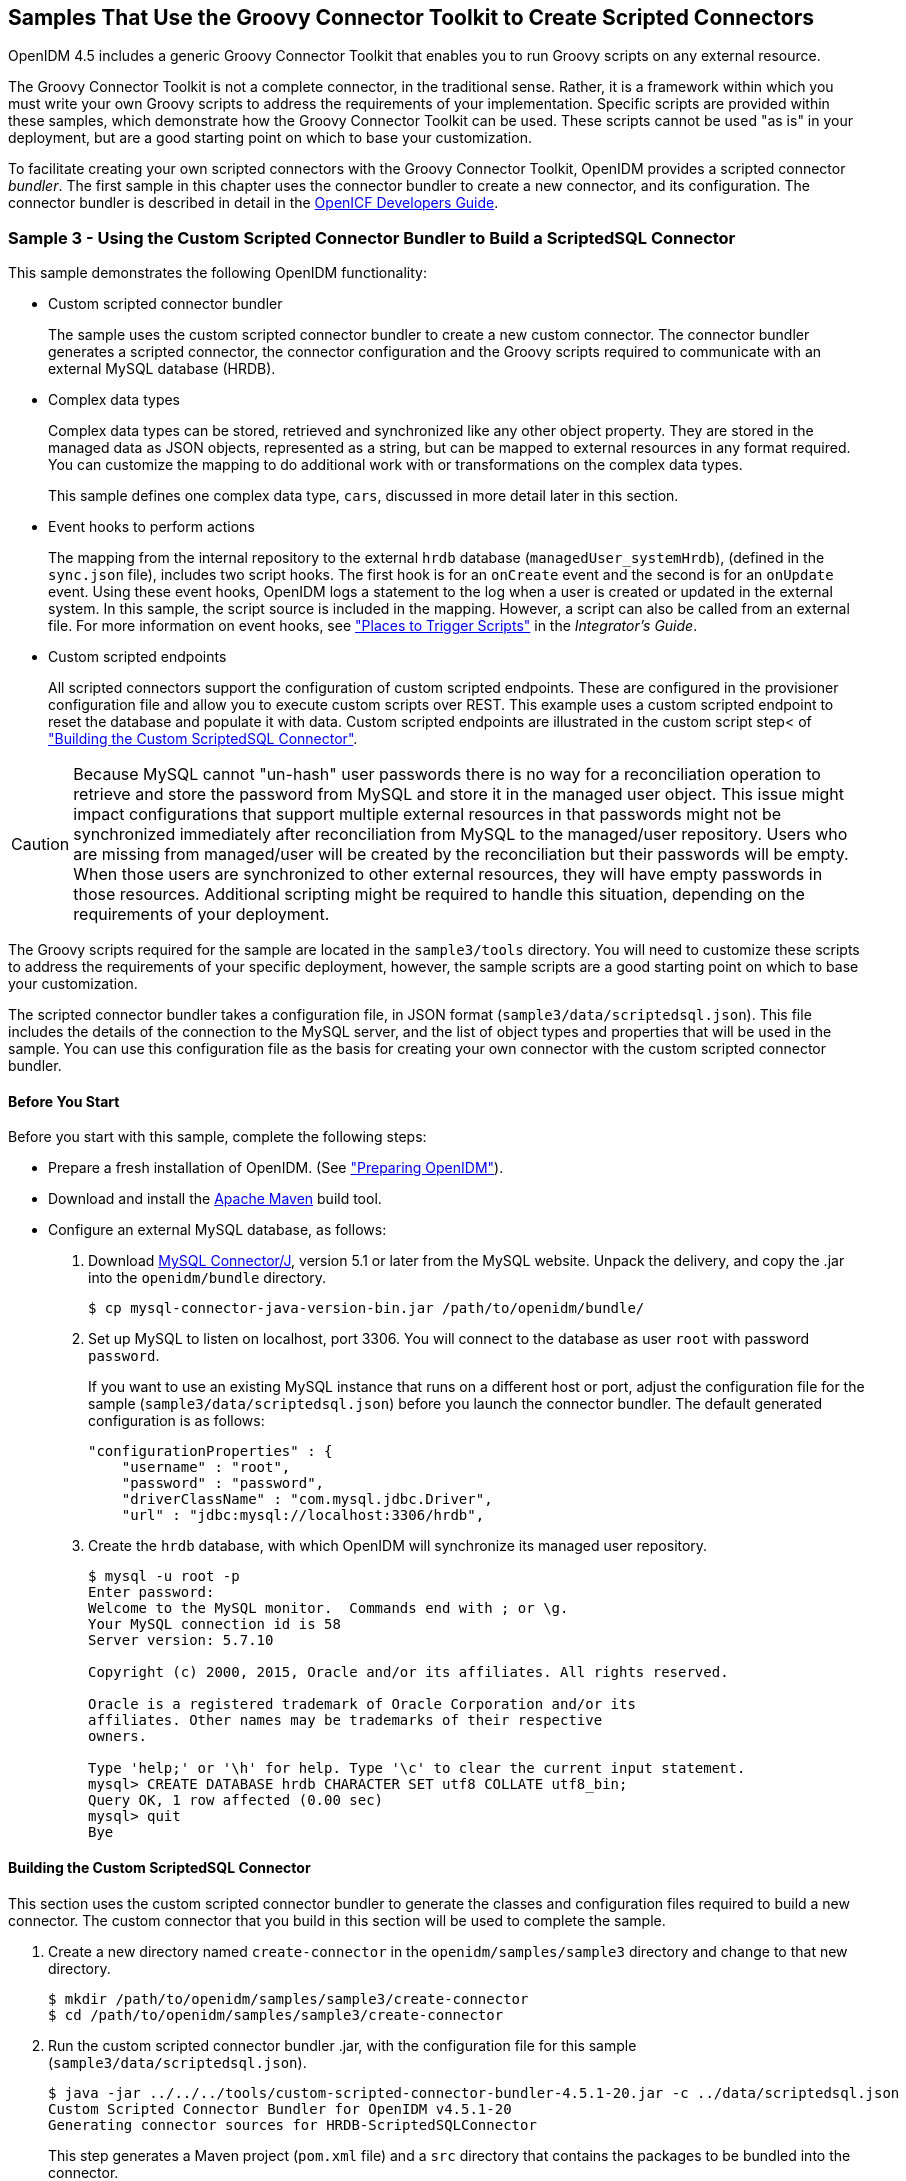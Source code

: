 ////
  The contents of this file are subject to the terms of the Common Development and
  Distribution License (the License). You may not use this file except in compliance with the
  License.
 
  You can obtain a copy of the License at legal/CDDLv1.0.txt. See the License for the
  specific language governing permission and limitations under the License.
 
  When distributing Covered Software, include this CDDL Header Notice in each file and include
  the License file at legal/CDDLv1.0.txt. If applicable, add the following below the CDDL
  Header, with the fields enclosed by brackets [] replaced by your own identifying
  information: "Portions copyright [year] [name of copyright owner]".
 
  Copyright 2017 ForgeRock AS.
  Portions Copyright 2024-2025 3A Systems LLC.
////

:figure-caption!:
:example-caption!:
:table-caption!:


[#chap-groovy-samples]
== Samples That Use the Groovy Connector Toolkit to Create Scripted Connectors

OpenIDM 4.5 includes a generic Groovy Connector Toolkit that enables you to run Groovy scripts on any external resource.

The Groovy Connector Toolkit is not a complete connector, in the traditional sense. Rather, it is a framework within which you must write your own Groovy scripts to address the requirements of your implementation. Specific scripts are provided within these samples, which demonstrate how the Groovy Connector Toolkit can be used. These scripts cannot be used "as is" in your deployment, but are a good starting point on which to base your customization.

To facilitate creating your own scripted connectors with the Groovy Connector Toolkit, OpenIDM provides a scripted connector __bundler__. The first sample in this chapter uses the connector bundler to create a new connector, and its configuration. The connector bundler is described in detail in the link:https://github.com/OpenIdentityPlatform/OpenICF/wiki/Developer-Guide[OpenICF Developers Guide, window=\_blank].

[#more-sample3]
=== Sample 3 - Using the Custom Scripted Connector Bundler to Build a ScriptedSQL Connector

This sample demonstrates the following OpenIDM functionality:

* Custom scripted connector bundler
+
The sample uses the custom scripted connector bundler to create a new custom connector. The connector bundler generates a scripted connector, the connector configuration and the Groovy scripts required to communicate with an external MySQL database (HRDB).

* Complex data types
+
Complex data types can be stored, retrieved and synchronized like any other object property. They are stored in the managed data as JSON objects, represented as a string, but can be mapped to external resources in any format required. You can customize the mapping to do additional work with or transformations on the complex data types.
+
This sample defines one complex data type, `cars`, discussed in more detail later in this section.

* Event hooks to perform actions
+
The mapping from the internal repository to the external `hrdb` database (`managedUser_systemHrdb`), (defined in the `sync.json` file), includes two script hooks. The first hook is for an `onCreate` event and the second is for an `onUpdate` event. Using these event hooks, OpenIDM logs a statement to the log when a user is created or updated in the external system. In this sample, the script source is included in the mapping. However, a script can also be called from an external file. For more information on event hooks, see xref:../integrators-guide/appendix-scripting.adoc#script-places["Places to Trigger Scripts"] in the __Integrator's Guide__.

* Custom scripted endpoints
+
All scripted connectors support the configuration of custom scripted endpoints. These are configured in the provisioner configuration file and allow you to execute custom scripts over REST. This example uses a custom scripted endpoint to reset the database and populate it with data. Custom scripted endpoints are illustrated in the custom script step< of xref:#build-custom-connector["Building the Custom ScriptedSQL Connector"].


[CAUTION]
====
Because MySQL cannot "un-hash" user passwords there is no way for a reconciliation operation to retrieve and store the password from MySQL and store it in the managed user object. This issue might impact configurations that support multiple external resources in that passwords might not be synchronized immediately after reconciliation from MySQL to the managed/user repository. Users who are missing from managed/user will be created by the reconciliation but their passwords will be empty. When those users are synchronized to other external resources, they will have empty passwords in those resources. Additional scripting might be required to handle this situation, depending on the requirements of your deployment.
====
The Groovy scripts required for the sample are located in the `sample3/tools` directory. You will need to customize these scripts to address the requirements of your specific deployment, however, the sample scripts are a good starting point on which to base your customization.

The scripted connector bundler takes a configuration file, in JSON format (`sample3/data/scriptedsql.json`). This file includes the details of the connection to the MySQL server, and the list of object types and properties that will be used in the sample. You can use this configuration file as the basis for creating your own connector with the custom scripted connector bundler.

[#sample3-before-you-start]
==== Before You Start

Before you start with this sample, complete the following steps:

* Prepare a fresh installation of OpenIDM. (See xref:chap-overview.adoc#preparing-openidm["Preparing OpenIDM"]).

* Download and install the link:https://maven.apache.org/install.html[Apache Maven, window=\_blank] build tool.

* Configure an external MySQL database, as follows:
+

. Download link:http://dev.mysql.com/downloads/connector/j/5.1.html[MySQL Connector/J, window=\_blank], version 5.1 or later from the MySQL website. Unpack the delivery, and copy the .jar into the `openidm/bundle` directory.
+

[source, console]
----
$ cp mysql-connector-java-version-bin.jar /path/to/openidm/bundle/
----

. Set up MySQL to listen on localhost, port 3306. You will connect to the database as user `root` with password `password`.
+
If you want to use an existing MySQL instance that runs on a different host or port, adjust the configuration file for the sample (`sample3/data/scriptedsql.json`) before you launch the connector bundler. The default generated configuration is as follows:
+

[source, json]
----
"configurationProperties" : {
    "username" : "root",
    "password" : "password",
    "driverClassName" : "com.mysql.jdbc.Driver",
    "url" : "jdbc:mysql://localhost:3306/hrdb",
----

. Create the `hrdb` database, with which OpenIDM will synchronize its managed user repository.
+

[source, console]
----
$ mysql -u root -p
Enter password:
Welcome to the MySQL monitor.  Commands end with ; or \g.
Your MySQL connection id is 58
Server version: 5.7.10

Copyright (c) 2000, 2015, Oracle and/or its affiliates. All rights reserved.

Oracle is a registered trademark of Oracle Corporation and/or its
affiliates. Other names may be trademarks of their respective
owners.

Type 'help;' or '\h' for help. Type '\c' to clear the current input statement.
mysql> CREATE DATABASE hrdb CHARACTER SET utf8 COLLATE utf8_bin;
Query OK, 1 row affected (0.00 sec)
mysql> quit
Bye
----




[#build-custom-connector]
==== Building the Custom ScriptedSQL Connector

This section uses the custom scripted connector bundler to generate the classes and configuration files required to build a new connector. The custom connector that you build in this section will be used to complete the sample.

====

. Create a new directory named `create-connector` in the `openidm/samples/sample3` directory and change to that new directory.
+

[source, console]
----
$ mkdir /path/to/openidm/samples/sample3/create-connector
$ cd /path/to/openidm/samples/sample3/create-connector
----

. Run the custom scripted connector bundler .jar, with the configuration file for this sample (`sample3/data/scriptedsql.json`).
+

[source, console]
----
$ java -jar ../../../tools/custom-scripted-connector-bundler-4.5.1-20.jar -c ../data/scriptedsql.json
Custom Scripted Connector Bundler for OpenIDM v4.5.1-20
Generating connector sources for HRDB-ScriptedSQLConnector
----
+
This step generates a Maven project (`pom.xml` file) and a `src` directory that contains the packages to be bundled into the connector.

. In addition to the generated packages, you must add the scripts required to perform operations on your resource. The scripts to access the resource illustrated in this sample are provided in the `sample3/tools` directory. Copy these scripts into the generated `resources/script/hrdb/` directory, so that they can be bundled with the connector.
+

[source, console]
----
$ cp ../tools/* src/main/resources/script/hrdb/
----
+
You can customize these scripts before you bundle them, to suit the requirements of your deployment. For more information about writing Groovy scripts to interact with a resource, see the link:https://github.com/OpenIdentityPlatform/OpenICF/wiki/Developer-Guide[OpenICF Developer's Guide, window=\_blank].

. Use the Maven build tool to build the custom connector, with the configuration and scripts that you provided in the previous steps.
+
To run this command, you must be in the `create-connector` directory, in which your Maven project (`pom.xml`) is located.
+

[source, console]
----
$ mvn install
[INFO] Scanning for projects...
Downloading: http://maven.forgerock.org/repo/releases/org/forgerock/openicf/connectors/
   connectors-parent/1.5.0.0/connectors-parent-1.5.0.0.pom
Downloaded: http://maven.forgerock.org/repo/releases/org/forgerock/openicf/connectors/
 connectors-parent/1.5.0.0/connectors-parent-1.5.0.0.pom (21 KB at 9.2 KB/sec)
[INFO]
[INFO] ------------------------------------------------------------------------
[INFO] Building  1.4.1.0
[INFO] ------------------------------------------------------------------------
...
[INFO] Writing OBR metadata
[INFO] ------------------------------------------------------------------------
[INFO] BUILD SUCCESS
[INFO] ------------------------------------------------------------------------
[INFO] Total time: 48.313 s
[INFO] Finished at: 2015-12-10T14:03:02+02:00
[INFO] Final Memory: 37M/320M
[INFO] ------------------------------------------------------------------------
----
+
This step generates a connector .jar file (`hrdb-connector-1.4.1.0.jar`) in the `target` directory. This connector .jar will be used in the rest of this sample.

. Copy the new connector .jar file to the `openidm/connectors` directory, so that it can be picked up by OpenIDM.
+

[source, console]
----
$ cd /path/to/openim/samples/sample3
$ cp create-connector/target/hrdb-connector-1.4.1.0.jar ../../connectors/
----
+
You now have a custom-built connector that includes all the required files for it to be displayed in the OpenIDM Admin UI. The bundled connector also includes the scripts and provisioner configuration that enable it to be used with OpenIDM.

. Extract the connector configuration file (`provisioner.openicf-hrdb.json`) from the bundled connector into your sample's `conf` directory.
+

[source, console]
----
$ jar -xvf ../../connectors/hrdb-connector-1.4.1.0.jar conf/provisioner.openicf-hrdb.json
 inflated: conf/provisioner.openicf-hrdb.json
----

. The generated connector configuration file includes no system actions by default.
+
Edit the value of the `"systemActions"` property in the connector configuration file, to call a custom script (`tools/ResetDatabaseScript.groovy`) over the REST interface. This script will reset the `hrdb` database and populate it with sample data.
+
The edited excerpt of the `conf/provisioner.openicf-hrdb.json` file should appear as follows:
+

[source, json]
----
"systemActions": [
  {
    "scriptId": "ResetDatabase",
    "actions": [
      {
        "systemType": ".*HRDBConnector",
        "actionType": "Groovy",
        "actionFile": "tools\/ResetDatabaseScript.groovy"
      }
    ]
  }
],
----
+
Currently, only Groovy scripts are supported for these types of actions.

. Finally, add the generated HTML template file to the UI extensions folder, to enable the new connector to be viewed and configured in the Admin UI.
+
Inside the connector jar, locate the file that contains the string `1.4.html`.
+

[source, console]
----
$ cd /path/to/openidm
$ jar -tvf connectors/hrdb-connector-1.4.1.0.jar | grep "1.4.html"
 12775 Thu Dec 10 14:00:22 SAST 2015 ui/org.forgerock.openicf.connectors.hrdb.HRDBConnector_1.4.html
----
+
Create a new extension directory for the connector template.
+

[source, console]
----
$ mkdir -p ui/admin/extension/templates/connector
----
+
Extract the HTML template file that you found in the preceding step and then move it into that directory
+

[source, console]
----
$ jar -xvf connectors/hrdb-connector-1.4.1.0.jar ui/org.forgerock.openicf.connectors.hrdb.HRDBConnector_1.4.html
inflated: ui/org.forgerock.openicf.connectors.hrdb.HRDBConnector_1.4.html
$ mv ui/org.forgerock.openicf.connectors.hrdb.HRDBConnector_1.4.html ui/admin/extension/templates/connector
----

====


[#run-sample3]
==== Run the Sample


====

. Start OpenIDM with the configuration for sample 3.
+

[source, console]
----
$ cd /path/to/openidm
$ ./startup.sh -p samples/sample3
Executing ./startup.sh...
Using OPENIDM_HOME:   /path/to/openidm
Using PROJECT_HOME:   /path/to/openidm/samples/sample3/
Using OPENIDM_OPTS:   -Xmx1024m -Xms1024m
Using LOGGING_CONFIG: -Djava.util.logging.config.file=/path/to/openidm/samples/sample3//conf/logging.properties
Using boot properties at /path/to/openidm/samples/sample3/conf/boot/boot.properties
-> OpenIDM ready
----

. Run the custom script described in the previous section to reset the database and populate it with sample data.
+
You can run the script again, at any point, to reset the database.
+

[source, console]
----
$ curl \
 --header "X-OpenIDM-Username: openidm-admin" \
 --header "X-OpenIDM-Password: openidm-admin" \
 --request POST \
 "http://localhost:8080/openidm/system/hrdb?_action=script&scriptId=ResetDatabase"
{
  "actions": [
    {
      "result": "Database reset successful."
    }
  ]
}
----
+
The `hrdb` database should now be populated with sample data.
+
You can review the contents of the database as follows:
+

[source, console]
----
$ mysql -u root -p
Enter password:
...
mysql > use hrdb;
Reading table information for completion of table and column names
You can turn off this feature to get a quicker startup with -A

Database changed
mysql > select * from users;
     
+----+--------+--------------+-----------+----------+---------------+--------...
| id | uid    | password     | firstname | lastname | fullname      | email  ...
+----+--------+------------------------------------------+-----------+-------...
|  1 | bob    | e38ad2149... | Bob       | Fleming  | Bob Fleming   | Bob.Fle...
|  2 | rowley | 2aa60a8ff... | Rowley    | Birkin   | Rowley Birkin | Rowley....
|  3 | louis  | 1119cfd37... | Louis     | Balfour  | Louis Balfour | Louis.B...
|  4 | john   | a1d7584da... | John      | Smith    | John Smith    | John.Sm...
|  5 | jdoe   | edba955d0... | John      | Doe      | John Doe      | John.Do...
+----+--------+------------------------------------------+-----------+-------...
5 rows in set (0.00 sec)
----
+

[NOTE]
======
The passwords in the output shown above are hashed to the SHA-1 standard, as they cannot be read into OpenIDM as clear text. The SHA-1 Hash function is used for compatibility reasons. Use a more secure algorithm in a production database.
======

====


[#reconcile-sample3]
==== Reconciling the Repository


====

. The mapping configuration file (`sync.json`) for this sample includes the mapping `systemHrdb_managedUser`, which synchronizes users from the source `hrdb` database with the target OpenIDM repository.
+
You can test this part of the sample by using the `curl` command-line utility, or the OpenIDM Administration UI.
+

* To reconcile the repository by using the Administration UI:
+

.. Log in to the Admin UI at the URL `\https://localhost:8443/admin` as the default administrative user (`openidm-admin`) with password `openidm-admin`.
+

[WARNING]
======
To protect your deployment in production, change the default administrative password. To do so, select Self-Service from the dropdown list at the top right of the screen and click Change Password.
Return to the Admin View to continue with the sample. (Select Admin View from the top right dropdown list.)
======

.. Select Configure > Mappings.
+
The Mappings page shows two configured mappings, one from the `hrdb` database to the OpenIDM repository (`managed/user`), and one in the opposite direction.

.. Click the first mapping (systemHrdb_managedUser) and click Reconcile Now.


* To reconcile the repository by using the command-line, launch the reconciliation operation with the following command:
+

[source, console]
----
$ curl \
--header "X-OpenIDM-Username: openidm-admin" \
--header "X-OpenIDM-Password: openidm-admin" \
--request POST \
"http://localhost:8080/openidm/recon?_action=recon&mapping=systemHrdb_managedUser&waitForCompletion=true"
{
  "state": "SUCCESS",
  "_id": "f3c618aa-cc3b-49ed-9a3a-00b012db2513"
}
----

+
The reconciliation operation creates the five users from the MySQL database in the OpenIDM repository.

. Retrieve the list of users from the repository.
+

* To retrieve the users in the repository from the Admin UI:
+

.. Select Manage > User to display the User List.
+
The five users from the `hrdb` database have been reconciled to the OpenIDM repository.

.. To retrieve the details of a specific user, click that user entry.


* To retrieve the users from the repository by using the command-line, query the IDs in the repository as follows:
+

[source, console]
----
$ curl \
 --header "X-OpenIDM-Username: openidm-admin" \
 --header "X-OpenIDM-Password: openidm-admin" \
 --request GET \
 "http://localhost:8080/openidm/managed/user?_queryId=query-all-ids"
{
  "result": [
    {
      "_id": "9d7c304a-fd89-4b58-bd6a-99b2a6a94691",
      "_rev": "1"
    },
    {
      "_id": "53479e98-5460-421c-9e81-0f3a7cc45881",
      "_rev": "1"
    },
    {
      "_id": "4103b904-c7d6-45c2-a9ca-8e563a975fa8",
      "_rev": "1"
    },
    {
      "_id": "1ea17866-aaed-4c51-b3a8-5fa8eb600e04",
      "_rev": "1"
    },
    {
      "_id": "074588a6-64f8-4cce-bb2f-33490aab90ae",
      "_rev": "1"
    }
  ],
  "resultCount": 5,
  "pagedResultsCookie": null,
  "totalPagedResultsPolicy": "NONE",
  "totalPagedResults": -1,
  "remainingPagedResults": -1
}
----
+
To retrieve a complete user record, query the userName of the individual user entry. The following query returns the record for the user `Rowley Birkin`:
+

[source, console]
----
$ curl \
 --header "X-OpenIDM-Username: openidm-admin" \
 --header "X-OpenIDM-Password: openidm-admin" \
 --request GET \
 "http://localhost:8080/openidm/managed/user/?_queryId=for-userName&uid=rowley"
{
  "result": [
    {
      "_id": "53479e98-5460-421c-9e81-0f3a7cc45881",
      "_rev": "1",
      "mail": "Rowley.Birkin@example.com",
      "userName": "rowley",
      "sn": "Birkin",
      "organization": "SALES",
      "givenName": "Rowley",
      "cars": [
        {
          "year": "2013",
          "make": "BMW",
          "model": "328ci"
        },
        {
          "year": "2010",
          "make": "Lexus",
          "model": "ES300"
        }
      ],
      "accountStatus": "active",
...
 }
----

+
Regardless of how you have retrieved Rowley Birkin's entry, note the `cars` property in this user's entry. This property demonstrates a complex object, stored in JSON format in the user entry, as a list that contains multiple objects. In the MySQL database, the `car` table joins to the `users` table through a `cars.users_id` column. The Groovy scripts read this data from MySQL and repackage it in a way that OpenIDM can understand. With support for complex objects, the data is passed through to OpenIDM as a list of `car` objects. Data is synchronized from OpenIDM to MySQL in the same way. Complex objects can also be nested to any depth.
+
Group membership (not demonstrated here) is maintained with a traditional "join table" in MySQL (`groups_users`). OpenIDM does not maintain group membership in this way, so the Groovy scripts do the work to translate membership between the two resources.

====


[#sample3-paging]
==== Using Paging With Sample 3

All OpenICF connectors from version 1.4 onwards support the use of paging parameters to restrict query results. The following command indicates that only two records should be returned (`_pageSize=2`) and that the records should be sorted according to their `timestamp` and `_id` (`_sortKeys=timestamp,id`). Including the `timestamp` in the sort ensures that, as you page through the set, changes to records that have already been visited are not lost. Instead, those records are pushed onto the last page:

[source, console]
----
$ curl \
 --header "X-OpenIDM-Username: openidm-admin" \
 --header "X-OpenIDM-Password: openidm-admin" \
 --request GET \
 "http://localhost:8080/openidm/system/hrdb/account?_queryFilter=uid+sw+%22%22&_pageSize=2&_sortKeys=timestamp,id"
{
  "result": [
    {
      "_id": "1",
      "email": "Bob.Fleming@example.com",
      "cars": [
        {
          "year": "1979",
          "make": "Ford",
          "model": "Pinto"
        }
      ],
      "uid": "bob",
      "organization": "HR",
      "firstName": "Bob",
      "fullName": "Bob Fleming",
      "lastName": "Fleming"
    },
    {
      "_id": "2",
      "email": "Rowley.Birkin@example.com",
      "cars": [
        {
          "year": "2013",
          "make": "BMW",
          "model": "328ci"
        }
      ],
      "uid": "rowley",
      "organization": "SALES",
      "firstName": "Rowley",
      "fullName": "Rowley Birkin",
      "lastName": "Birkin"
    }
  ],
  "resultCount": 2,
  "pagedResultsCookie": "2015-12-10 14:16:46.0,2",
  "totalPagedResultsPolicy": "NONE",
  "totalPagedResults": -1,
  "remainingPagedResults": -1
}
----
The `pagedResultsCookie` is used by the server to keep track of the position in the search results. You can ignore the `"remainingPagedResults": -1` in the output. The real value of this property is not returned because the scripts that the connector uses do not do any counting of the records in the resource.

Using the `pagedResultsCookie` from the previous step, run a similar query, to retrieve the following set of records in the database. Note that the value of the `pagedResultsCookie` must be URL-encoded, as shown in the following example:

[source, console]
----
$ curl \
 --header "X-OpenIDM-Username: openidm-admin" \
 --header "X-OpenIDM-Password: openidm-admin" \
 --request GET \
 "http://localhost:8080/openidm/system/hrdb/account?_queryId=query-all-ids&_pageSize=2&_sortKeys=timestamp,id&_pagedResultsCookie=2015-12-10+14%3A16%3A46.0%2C2"
{
  "result": [
    {
      "_id": "3",
      "uid": "louis"
    },
    {
      "_id": "4",
      "uid": "john"
    }
  ],
  "resultCount": 2,
  "pagedResultsCookie": "2015-12-10 14:16:46.0,4",
  "totalPagedResultsPolicy": "NONE",
  "totalPagedResults": -1,
  "remainingPagedResults": -1
}
----
For more information about paging support, see xref:../integrators-guide/chap-data.adoc#paging-query-results["Paging and Counting Query Results"] in the __Integrator's Guide__.



[#sample-scripted-rest]
=== Sample - Using the Groovy Connector Toolkit to Connect to OpenDJ With ScriptedREST

This sample uses the Groovy Connector Toolkit to implement a ScriptedREST connector, which interacts with the OpenDJ REST API.

The Groovy Connector Toolkit is bundled with OpenIDM 4.5, in the JAR `openidm/connectors/groovy-connector-1.4.2.1.jar`.

The connector configuration file for this sample (`samples/scriptedrest2dj/conf/provisioner.openicf-scriptedrest.json`) indicates the ScriptedREST implementation of the Groovy connector as follows:

[source, json]
----
{
    "name": "scriptedrest",
    "connectorRef": {
        "connectorHostRef": "#LOCAL",
        "connectorName": "org.forgerock.openicf.connectors.scriptedrest.ScriptedRESTConnector",
        "bundleName": "org.openidentityplatform.openicf.connectors.groovy-connector",
        "bundleVersion": "[1.4.0.0,2)"
    },
...
----
The Groovy scripts required for the sample are located in the `samples/scriptedrest2dj/tools` directory. You will need to customize these scripts to address the requirements of your specific deployment, however, the sample scripts are a good starting point on which to base your customization.

[IMPORTANT]
====
The Rest2ldap HTTP endpoint provided with OpenDJ is an evolving interface. As such, compatibility between versions is not guaranteed. This sample is designed to work with OpenDJ 3.0.0 and does not work, out of the box, with OpenDJ 3.5.0.
====

[#sample-scripted-rest-opendj]
==== Setting Up OpenDJ

This sample assumes an OpenDJ server, running on the localhost. Follow these steps to install and configure an OpenDJ instance.

====

. Download and extract the OpenDJ zip archive from the link:https://github.com/OpenIdentityPlatform/OpenDJ/releases[GitHub, window=\_blank].

. Install OpenDJ using the command-line setup, as follows:
+

[source, console]
----
$ cd /path/to/opendj
$ ./setup --cli \
  --hostname localhost \
  --ldapPort 1389 \
  --rootUserDN "cn=Directory Manager" \
  --rootUserPassword password \
  --adminConnectorPort 4444 \
  --addBaseEntry \
  --baseDN dc=com \
  --acceptLicense \
  --no-prompt
...
Configuring Directory Server ..... Done.
Creating Base Entry dc=com ..... Done.
Starting Directory Server ....... Done.
...
----
+
The sample assumes the following configuration:
+

* The server is installed on the localhost.

* The server listens for LDAP connections on port 1389.

* The administration connector port is 4444.

* The root user DN is `cn=Directory Manager`.

* The root user password is `password`.


. Configure the OpenDJ server for replication.
+
To enable LiveSync, this server must be configured for replication, even if it does not actually participate in a replication topology. The following commands configure the server for replication.
+

[source, console]
----
$ cd /path/to/opendj/bin
$ ./dsconfig create-replication-server \
  --hostname localhost \
  --port 4444 \
  --bindDN "cn=Directory Manager" \
  --bindPassword password \
  --provider-name "Multimaster Synchronization" \
  --set replication-port:8989 \
  --set replication-server-id:2 \
  --type generic \
  --trustAll \
  --no-prompt

$ ./dsconfig create-replication-domain \
  --hostname localhost \
  --port 4444 \
  --bindDN "cn=Directory Manager" \
  --bindPassword password \
  --provider-name "Multimaster Synchronization" \
  --domain-name example_com \
  --set base-dn:dc=example,dc=com \
  --set replication-server:localhost:8989 \
  --set server-id:3 \
  --type generic \
  --trustAll \
  --no-prompt
----

. Enable HTTP access to the OpenDJ directory server as follows:
+

[source, console]
----
$ ./dsconfig set-connection-handler-prop \
 --hostname localhost \
 --port 4444 \
 --bindDN "cn=Directory Manager" \
 --bindPassword password \
 --handler-name "HTTP Connection Handler" \
 --set enabled:true \
 --set listen-port:8090 \
 --no-prompt \
 --trustAll
----

. Enable the OpenDJ HTTP access log.
+

[source, console]
----
$ ./dsconfig set-log-publisher-prop \
 --hostname localhost \
 --port 4444 \
 --bindDN "cn=Directory Manager" \
 --bindPassword password \
 --publisher-name "File-Based HTTP Access Logger" \
 --set enabled:true \
 --no-prompt \
 --trustAll
----

. Import the LDIF data required for the sample.
+

[source, console]
----
$ ./ldapmodify \
 --bindDN "cn=Directory Manager" \
 --bindPassword password \
 --hostname localhost \
 --port 1389 \
 --filename /path/to/openidm/samples/scriptedrest2dj/data/ldap.ldif
Processing ADD request for dc=example,dc=com
ADD operation successful for DN dc=example,dc=com
Processing ADD request for ou=Administrators,dc=example,dc=com
ADD operation successful for DN ou=Administrators,dc=example,dc=com
Processing ADD request for uid=idm,ou=Administrators,dc=example,dc=com
ADD operation successful for DN uid=idm,ou=Administrators,dc=example,dc=com
Processing ADD request for ou=People,dc=example,dc=com
ADD operation successful for DN ou=People,dc=example,dc=com
Processing ADD request for ou=Groups,dc=example,dc=com
ADD operation successful for DN ou=Groups,dc=example,dc=com
----

. To configure the mapping between JSON resources and LDAP entries, copy the configuration file for the HTTP connection handler (`scriptedrest2dj/data/http-config.json`) to OpenDJ's configuration directory.
+

[source, console]
----
$ cd /path/to/opendj
$ cp /path/to/openidm/samples/scriptedrest2dj/data/http-config.json config/
----

. Restart OpenDJ for the configuration change to take effect.
+

[source, console]
----
$ cd /path/to/opendj/bin
$ ./stop-ds --restart
Stopping Server...
The Directory Server has started successfully
----

====
OpenDJ is now configured for this sample.


[#sample-scripted-rest-running]
==== Running the Sample

This section illustrates the basic CRUD operations on users and groups using the ScriptedREST connector and the OpenDJ REST API. Note that the power of the Groovy connector is in the associated Groovy scripts, and their application in your particular deployment. The scripts provided with this sample are specific to the sample and customization of the scripts is required.

====

. Start OpenIDM with the configuration for the ScriptedREST sample.
+

[source, console]
----
$ cd /path/to/openidm
$ ./startup.sh -p samples/scriptedrest2dj/
----

. Check the connector configuration is correct by obtaining the status of the connector, over REST.
+

[source, console]
----
$ curl \
 --header "X-OpenIDM-Username: openidm-admin" \
 --header "X-OpenIDM-Password: openidm-admin" \
 --request POST \
 "http://localhost:8080/openidm/system/scriptedrest?_action=test"
{
  "name": "scriptedrest",
  "enabled": true,
  "config": "config/provisioner.openicf/scriptedrest",
  "objectTypes": [
    "__ALL__",
    "account",
    "group"
  ],
  "connectorRef": {
    "bundleName": "org.openidentityplatform.openicf.connectors.groovy-connector",
    "connectorName": "org.forgerock.openicf.connectors.scriptedrest.ScriptedRESTConnector",
    "bundleVersion": "[1.4.0.0,2)"
  },
  "displayName": "Scripted REST Connector",
  "ok": true
}
----

. Create a group entry on the OpenDJ server.
+

[source, console]
----
$ curl \
 --header "X-OpenIDM-Username: openidm-admin" \
 --header "X-OpenIDM-Password: openidm-admin" \
 --header "Content-Type: application/json" \
 --request POST \
 --data '{
   "_id" : "group1"
 }' \
 "http://localhost:8080/openidm/system/scriptedrest/group?_action=create"
{
    "_id": "group1",
    "cn": "group1",
    "members": null,
    "lastModified": null,
    "created": "2014-09-24T17:34:27Z",
    "displayName": "group1"
}
----

. Create a user entry on the OpenDJ server.
+

[source, console]
----
$ curl \
 --header "X-OpenIDM-Username: openidm-admin" \
 --header "X-OpenIDM-Password: openidm-admin" \
 --header "Content-Type: application/json" \
 --request POST \
 --data '{
   "givenName" : "Steven",
   "familyName" : "Carter",
   "emailAddress" : "scarter@example.com",
   "telephoneNumber" : "444-444-4444",
   "password" : "Passw0rd",
   "displayName" : "Steven.Carter",
   "uid" : "scarter"
 }' \
 http://localhost:8080/openidm/system/scriptedrest/account?_action=create
{
    "_id": "scarter",
    "displayName": "Steven.Carter",
    "uid": "scarter",
    "groups": null,
    "familyName": "Carter",
    "emailAddress": "steven.carter@example.com",
    "givenName": "Steven",
    "created": "2014-09-24T17:35:46Z",
    "telephoneNumber": "444-444-4444"
}
----
+
Notice that at this stage, the user is not a member of any group.

. Update Steven Carter's entry, by modifying his telephone number.
+

[source, console]
----
$ curl \
 --header "X-OpenIDM-Username: openidm-admin" \
 --header "X-OpenIDM-Password: openidm-admin" \
 --header "Content-Type: application/json" \
 --header "If-Match: *" \
 --request PUT \
 --data '{
   "givenName" : "Steven",
   "familyName" : "Carter",
   "emailAddress" : "scarter@example.com",
   "telephoneNumber" : "555-555-5555",
   "password" : "Passw0rd",
   "displayName" : "Steven.Carter",
   "uid" : "scarter"
 }' \
 http://localhost:8080/openidm/system/scriptedrest/account/scarter
{
    "_id": "scarter",
    "displayName": "Steven.Carter",
    "uid": "scarter",
    "groups": null,
    "familyName": "Carter",
    "emailAddress": "steven.carter@example.com",
    "givenName": "Steven",
    "created": "2014-09-24T17:35:46Z",
    "telephoneNumber": "555-555-5555"
}
----

. Add Steven Carter to the group you created previously, by updating the group entry.
+

[source, console]
----
$ curl \
 --header "X-OpenIDM-Username: openidm-admin" \
 --header "X-OpenIDM-Password: openidm-admin" \
 --header "Content-Type: application/json" \
 --header "If-Match: *" \
 --request PUT \
 --data '{
 "_id" : "group1",
 "members" : [{"_id" : "scarter"}]
 }' \
 http://localhost:8080/openidm/system/scriptedrest/group/group1
{
    "_id": "group1",
    "cn": "group1",
    "members": [
        {
            "displayName": "Steven.Carter",
            "_id": "scarter"
        }
    ],
    "lastModified": "2014-09-24T17:31:42Z",
    "created": "2014-09-24T17:27:37Z",
    "displayName": "group1"
}
----

. Read Steven Carter's entry, to verify that he is now a member of group1.
+

[source, console]
----
$ curl \
 --header "X-OpenIDM-Username: openidm-admin" \
 --header "X-OpenIDM-Password: openidm-admin" \
 --request GET \
 http://localhost:8080/openidm/system/scriptedrest/account/scarter
{
    "_id": "scarter",
    "displayName": "Steven.Carter",
    "uid": "scarter",
    "groups": [
        {
            "_id": "group1"
        }
    ],
    "familyName": "Carter",
    "emailAddress": "steven.carter@example.com",
    "givenName": "Steven",
    "created": "2014-09-24T17:31:04Z",
    "telephoneNumber": "555-555-5555"
}
----

. Read the group entry to verify its members.
+

[source, console]
----
$ curl \
 --header "X-OpenIDM-Username: openidm-admin" \
 --header "X-OpenIDM-Password: openidm-admin" \
 --request GET \
 http://localhost:8080/openidm/system/scriptedrest/group/group1
{
    "_id": "group1",
    "cn": "group1",
    "members": [
        {
            "displayName": "Steven.Carter",
            "_id": "scarter"
            }
    ],
    "lastModified": "2014-09-24T17:31:42Z",
    "created": "2014-09-24T17:27:37Z",
    "displayName": "group1"
}
----

. Delete the user and group entries, returning the OpenDJ server to its initial state.
+

[source, console]
----
$ curl \
 --header "X-OpenIDM-Username: openidm-admin" \
 --header "X-OpenIDM-Password: openidm-admin" \
 --request DELETE \
 http://localhost:8080/openidm/system/scriptedrest/account/scarter
{
    "_id": "scarter"
}
$ curl \
 --header "X-OpenIDM-Username: openidm-admin" \
 --header "X-OpenIDM-Password: openidm-admin" \
 --request DELETE \
 http://localhost:8080/openidm/system/scriptedrest/group/group1
{
    "_id": "group1"
}
----

====



[#sample-scripted-crest]
=== Using the Groovy Connector Toolkit to Connect to OpenDJ With ScriptedCREST

This sample uses the Groovy Connector Toolkit to implement a ScriptedCREST connector, which interacts with the ForgeRock Commons REST (CREST) API to connect to an OpenDJ instance. The main difference between a CREST-based API and a generic REST API is that the CREST API is inherently recognizable by all ForgeRock products. As such, the sample can leverage CREST resources in the groovy scripts, to create CREST requests.

The Groovy Connector Toolkit is bundled with OpenIDM 4.5, in the JAR `openidm/connectors/groovy-connector-1.4.2.1.jar`.

The connector configuration file for this sample (`samples/scriptedcrest2dj/conf/provisioner.openicf-scriptedcrest.json`) indicates the ScriptedCREST implementation of the Groovy Connector Toolkit as follows:

[source, json]
----
{
    "name": "scriptedcrest",
    "connectorRef": {
        "connectorHostRef": "#LOCAL",
        "connectorName": "org.forgerock.openicf.connectors.scriptedcrest.ScriptedCRESTConnector",
        "bundleName": "org.openidentityplatform.openicf.connectors.groovy-connector",
        "bundleVersion": "[1.4.0.0,2)"
    },
...
----
The Groovy scripts required for the sample are located in the `samples/scriptedcrest2dj/tools` directory. You will need to customize these scripts to address the requirements of your specific deployment, however, the sample scripts are a good starting point on which to base your customization.

[IMPORTANT]
====
The Rest2ldap HTTP endpoint provided with OpenDJ is an evolving interface. As such, compatibility between versions is not guaranteed. This sample is designed to work with OpenDJ 3.0.0 and does not work, out of the box, with OpenDJ 3.5.0.
====

[#sample-scripted-crest-opendj]
==== Setting Up OpenDJ

This sample assumes an OpenDJ server, running on the localhost. Follow these steps to install and configure an OpenDJ instance.

====

. Download and extract the OpenDJ zip archive from the link:https://github.com/OpenIdentityPlatform/OpenDJ/releases[GitHub, window=\_blank].

. Install OpenDJ using the command-line setup, as follows:
+

[source, console]
----
$ cd /path/to/opendj
$ ./setup --cli \
  --hostname localhost \
  --ldapPort 1389 \
  --rootUserDN "cn=Directory Manager" \
  --rootUserPassword password \
  --adminConnectorPort 4444 \
  --addBaseEntry \
  --baseDN dc=com \
  --acceptLicense \
  --no-prompt
...
Configuring Directory Server ..... Done.
Creating Base Entry dc=com ..... Done.
Starting Directory Server ....... Done.
...
----
+
The sample assumes the following configuration:
+

* The server is installed on the localhost.

* The server listens for LDAP connections on port 1389.

* The administration connector port is 4444.

* The root user DN is `cn=Directory Manager`.

* The root user password is `password`.


. Configure the OpenDJ server for replication.
+
To enable liveSync, this server must be configured for replication, even if it does not actually participate in a replication topology. The following commands configure the server for replication.
+

[source, console]
----
$ cd /path/to/opendj/bin
$ ./dsconfig create-replication-server \
  --hostname localhost \
  --port 4444 \
  --bindDN "cn=Directory Manager" \
  --bindPassword password \
  --provider-name "Multimaster Synchronization" \
  --set replication-port:8989 \
  --set replication-server-id:2 \
  --type generic \
  --trustAll \
  --no-prompt

$ ./dsconfig create-replication-domain \
  --hostname localhost \
  --port 4444 \
  --bindDN "cn=Directory Manager" \
  --bindPassword password \
  --provider-name "Multimaster Synchronization" \
  --domain-name example_com \
  --set base-dn:dc=example,dc=com \
  --set replication-server:localhost:8989 \
  --set server-id:3 \
  --type generic \
  --trustAll \
  --no-prompt
----

. Enable HTTP access to the OpenDJ directory server as follows:
+

[source, console]
----
$ ./dsconfig set-connection-handler-prop \
 --hostname localhost \
 --port 4444 \
 --bindDN "cn=Directory Manager" \
 --bindPassword password \
 --handler-name "HTTP Connection Handler" \
 --set enabled:true \
 --set listen-port:8090 \
 --no-prompt \
 --trustAll
----

. Enable the OpenDJ HTTP access log.
+

[source, console]
----
$ ./dsconfig set-log-publisher-prop \
 --hostname localhost \
 --port 4444 \
 --bindDN "cn=Directory Manager" \
 --bindPassword password \
 --publisher-name "File-Based HTTP Access Logger" \
 --set enabled:true \
 --no-prompt \
 --trustAll
----

. Import the LDIF data required for the sample.
+

[source, console]
----
$ ./ldapmodify \
 --bindDN "cn=Directory Manager" \
 --bindPassword password \
 --hostname localhost \
 --port 1389 \
 --filename /path/to/openidm/samples/scriptedcrest2dj/data/ldap.ldif
Processing ADD request for dc=example,dc=com
ADD operation successful for DN dc=example,dc=com
Processing ADD request for ou=Administrators,dc=example,dc=com
ADD operation successful for DN ou=Administrators,dc=example,dc=com
Processing ADD request for uid=idm,ou=Administrators,dc=example,dc=com
ADD operation successful for DN uid=idm,ou=Administrators,dc=example,dc=com
Processing ADD request for ou=People,dc=example,dc=com
ADD operation successful for DN ou=People,dc=example,dc=com
Processing ADD request for ou=Groups,dc=example,dc=com
ADD operation successful for DN ou=Groups,dc=example,dc=com
----

. To configure the mapping between JSON resources and LDAP entries, copy the configuration file for the HTTP connection handler (`scriptedcrest2dj/data/http-config.json`) to OpenDJ's configuration directory.
+

[source, console]
----
$ cd /path/to/opendj
$ cp /path/to/openidm/samples/scriptedcrest2dj/data/http-config.json config/
----

. Restart OpenDJ for the configuration change to take effect.
+

[source, console]
----
$ cd /path/to/opendj/bin
$ ./stop-ds --restart
Stopping Server...
The Directory Server has started successfully
----

====
OpenDJ is now configured for this sample.


[#sample-scripted-crest-running]
==== Running the Sample

This section illustrates the basic CRUD operations on users and groups using the ScriptedCREST connector implementation and the OpenDJ REST API. Note that the power of the Groovy connector is in the associated Groovy scripts, and their application in your specific deployment. The scripts provided with this sample are specific to the sample and customization of the scripts is required.

====

. Start OpenIDM with the configuration for the ScriptedCREST sample.
+

[source, console]
----
$ cd /path/to/openidm
$ ./startup.sh -p samples/scriptedcrest2dj/
----

. Check the connector configuration is correct by obtaining the status of the connector, over REST.
+

[source, console]
----
$ curl \
 --header "X-OpenIDM-Username: openidm-admin" \
 --header "X-OpenIDM-Password: openidm-admin" \
 --request POST \
 "http://localhost:8080/openidm/system/scriptedcrest?_action=test"
{
  "ok": true,
  "connectorRef": {
    "bundleVersion": "[1.4.0.0,2)",
    "bundleName": "org.openidentityplatform.openicf.connectors.groovy-connector",
    "connectorName": "org.forgerock.openicf.connectors.scriptedcrest.ScriptedCRESTConnector"
  },
  "objectTypes": [
    "groups",
    "users"
  ],
  "config": "config/provisioner.openicf/scriptedcrest",
  "enabled": true,
  "name": "scriptedcrest"
}
----

. Create a group entry on the OpenDJ server.
+

[source, console]
----
$ curl \
 --header "X-OpenIDM-Username: openidm-admin" \
 --header "X-OpenIDM-Password: openidm-admin" \
 --header "Content-Type: application/json" \
 --request POST \
 --data '{
   "_id" : "group1"
 }' \
 "http://localhost:8080/openidm/system/scriptedcrest/groups?_action=create"
{
  "_rev": "0000000028f53bdf",
  "_id": "group1",
  "displayName": "group1",
  "meta": {
    "created": "2014-10-17T07:43:13Z"
  }
}
----

. Create a user entry on the OpenDJ server.
+

[source, console]
----
$ curl \
 --header "Content-Type: application/json" \
 --header "X-OpenIDM-Username: openidm-admin" \
 --header "X-OpenIDM-Password: openidm-admin" \
 --request POST \
 --data '{
     "name": {
         "familyName": "Carter",
         "givenName" : "Steven"
     },
     "contactInformation": {
         "emailAddress" : "scarter@example.com",
         "telephoneNumber" : "444-444-4444"
     },
     "password" : "TestPassw0rd",
     "displayName" : "Steven.Carter",
     "_id" : "scarter"
 }' \
 "http://localhost:8080/openidm/system/scriptedcrest/users?_action=create"
{
  "_rev": "00000000d84482de",
  "meta": {
    "created": "2014-10-17T08:07:46Z"
  },
  "userName": "scarter@example.com",
  "contactInformation": {
    "emailAddress": "scarter@example.com",
    "telephoneNumber": "444-444-4444"
  },
  "name": {
    "givenName": "Steven",
    "familyName": "Carter"
  },
  "displayName": "Steven.Carter",
  "_id": "scarter"
}
----
+
Notice that at this stage, the user is not a member of any group.

. Update Steven Carter's entry, by modifying his telephone number.
+

[source, console]
----
$ curl \
 --header "X-OpenIDM-Username: openidm-admin" \
 --header "X-OpenIDM-Password: openidm-admin" \
 --header "Content-Type: application/json" \
 --header "If-Match: *" \
 --request PUT \
 --data '{
     "name": {
         "familyName": "Carter",
         "givenName" : "Steven"
     },
     "contactInformation": {
         "emailAddress" : "scarter@example.com",
         "telephoneNumber" : "555-555-5555"
     },
     "password" : "TestPassw0rd",
     "displayName" : "Steven.Carter",
     "_id" : "scarter"
 }' \
 "http://localhost:8080/openidm/system/scriptedcrest/users/scarter"
{
  "_rev": "00000000eb8ba31c",
  "meta": {
    "created": "2014-10-17T08:07:46Z",
    "lastModified": "2014-10-17T08:25:05Z"
  },
  "userName": "scarter@example.com",
  "contactInformation": {
    "emailAddress": "scarter@example.com",
    "telephoneNumber": "555-555-5555"
  },
  "name": {
    "givenName": "Steven",
    "familyName": "Carter"
  },
  "displayName": "Steven.Carter",
  "_id": "scarter"
}
----

. Add Steven Carter to the group you created previously, by updating the members of the group entry.
+

[source, console]
----
$ curl \
 --header "X-OpenIDM-Username: openidm-admin" \
 --header "X-OpenIDM-Password: openidm-admin" \
 --header "Content-Type: application/json" \
 --header "If-Match: *" \
 --request PUT \
 --data '{
 "_id" : "group1",
 "members" : [{"_id" : "scarter"}]
 }' \
 "http://localhost:8080/openidm/system/scriptedcrest/groups/group1"
{
  "_rev": "0000000011ed6ea1",
  "members": [
    {
      "displayName": "Steven.Carter",
      "_id": "scarter"
    }
  ],
  "_id": "group1",
  "displayName": "group1",
  "meta": {
    "created": "2014-10-17T07:43:13Z",
    "lastModified": "2014-10-17T08:26:41Z"
  }
}
----

. Read Steven Carter's entry, to verify that he is now a member of group1.
+

[source, console]
----
$ curl \
 --header "X-OpenIDM-Username: openidm-admin" \
 --header "X-OpenIDM-Password: openidm-admin" \
 --request GET \
 "http://localhost:8080/openidm/system/scriptedcrest/users/scarter"
{
  "_rev": "00000000eb8ba31c",
  "groups": [
    {
      "_id": "group1"
    }
  ],
  "meta": {
    "created": "2014-10-17T08:07:46Z",
    "lastModified": "2014-10-17T08:25:05Z"
  },
  "userName": "scarter@example.com",
  "contactInformation": {
    "emailAddress": "scarter@example.com",
    "telephoneNumber": "555-555-5555"
  },
  "name": {
    "givenName": "Steven",
    "familyName": "Carter"
  },
  "displayName": "Steven.Carter",
  "_id": "scarter"
}
----

. Read the group entry to verify its members.
+

[source, console]
----
$ curl \
 --header "X-OpenIDM-Username: openidm-admin" \
 --header "X-OpenIDM-Password: openidm-admin" \
 --request GET \
 "http://localhost:8080/openidm/system/scriptedcrest/groups/group1"
{
  "_rev": "0000000011ed6ea1",
  "members": [
    {
      "displayName": "Steven.Carter",
      "_id": "scarter"
    }
  ],
  "_id": "group1",
  "displayName": "group1",
  "meta": {
    "created": "2014-10-17T07:43:13Z",
    "lastModified": "2014-10-17T08:26:41Z"
  }
}
----

. Delete the user and group entries, returning the OpenDJ server to its initial state.
+

[source, console]
----
$ curl \
 --header "X-OpenIDM-Username: openidm-admin" \
 --header "X-OpenIDM-Password: openidm-admin" \
 --request DELETE \
 "http://localhost:8080/openidm/system/scriptedcrest/users/scarter"
{
    "_id": "scarter"
}
$ curl \
 --header "X-OpenIDM-Username: openidm-admin" \
 --header "X-OpenIDM-Password: openidm-admin" \
 --request DELETE \
 "http://localhost:8080/openidm/system/scriptedcrest/groups/group1"
{
    "_id": "group1"
}
----

====



